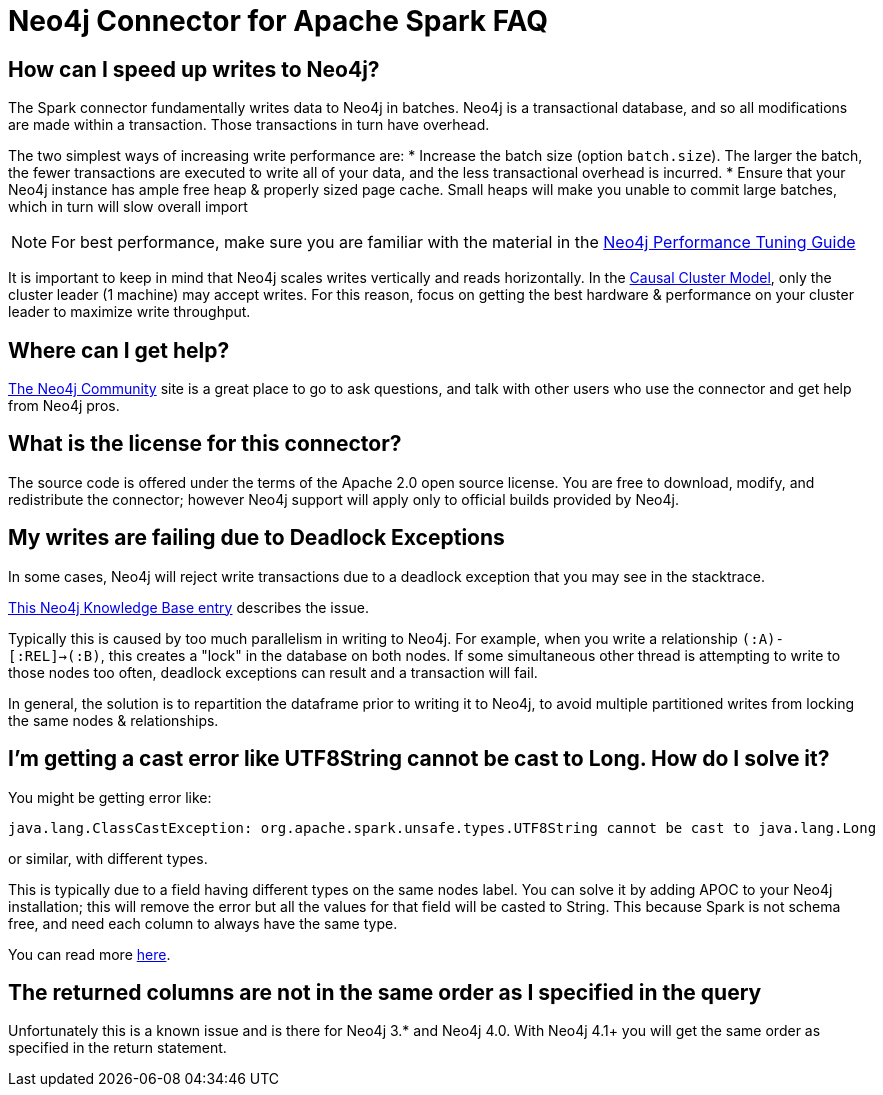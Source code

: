 [#faq]
= Neo4j Connector for Apache Spark FAQ

== How can I speed up writes to Neo4j?

The Spark connector fundamentally writes data to Neo4j in batches.  Neo4j is a transactional 
database, and so all modifications are made within a transaction.  Those transactions in turn
have overhead.  

The two simplest ways of increasing write performance are:
* Increase the batch size (option `batch.size`). The larger the batch, the fewer transactions are executed to write all of your data, and the less transactional overhead is incurred.
* Ensure that your Neo4j instance has ample free heap & properly sized page cache.  Small heaps will make you unable to commit large batches, which in turn will slow overall import

[NOTE]
For best performance, make sure you are familiar with the material in the link:https://neo4j.com/developer/guide-performance-tuning/[Neo4j Performance Tuning Guide]

It is important to keep in mind that Neo4j scales writes vertically and reads horizontally.  In
the link:https://neo4j.com/docs/operations-manual/current/clustering/introduction/[Causal Cluster Model], only the cluster leader (1 machine) may accept writes.  For this reason, focus on getting the best hardware & performance on your cluster leader to maximize write throughput.

== Where can I get help?

link:https://community.neo4j.com/[The Neo4j Community] site is a great place to go to ask questions, and talk with other users who use the connector and get help from Neo4j pros.

== What is the license for this connector?

The source code is offered under the terms of the Apache 2.0 open source license.  You are free
to download, modify, and redistribute the connector; however Neo4j support will apply only to official builds provided by Neo4j.

== My writes are failing due to Deadlock Exceptions

In some cases, Neo4j will reject write transactions due to a deadlock exception that you may see in the stacktrace.

link:https://neo4j.com/developer/kb/explanation-of-error-deadlockdetectedexception-forseticlient-0-cant-acquire-exclusivelock/[This Neo4j Knowledge Base entry] describes the issue.

Typically this is caused by too much parallelism in writing to Neo4j.  For example, when you
write a relationship `(:A)-[:REL]->(:B)`, this creates a "lock" in the database on both nodes.
If some simultaneous other thread is attempting to write to those nodes too often, deadlock 
exceptions can result and a transaction will fail.

In general, the solution is to repartition the dataframe prior to writing it to Neo4j, to avoid
multiple partitioned writes from locking the same nodes & relationships.

== I'm getting a cast error like UTF8String cannot be cast to Long. How do I solve it?

You might be getting error like:

```
java.lang.ClassCastException: org.apache.spark.unsafe.types.UTF8String cannot be cast to java.lang.Long
```

or similar, with different types.

This is typically due to a field having different types on the same nodes label.
You can solve it by adding APOC to your Neo4j installation; this will remove the error but
all the values for that field will be casted to String. This because Spark is not schema free,
and need each column to always have the same type.

You can read more <<quickstart.adoc#bookmark-read-known-problem, here>>.

== The returned columns are not in the same order as I specified in the query

Unfortunately this is a known issue and is there for Neo4j 3.* and Neo4j 4.0.
With Neo4j 4.1+ you will get the same order as specified in the return statement.
